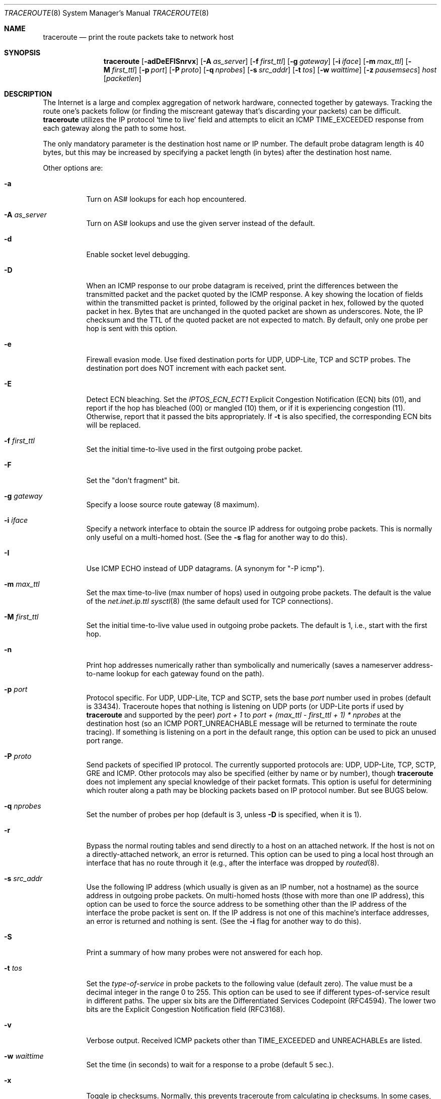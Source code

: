 .\" Copyright (c) 1989, 1995, 1996, 1997, 1999, 2000
.\"	The Regents of the University of California.  All rights reserved.
.\"
.\" Redistribution and use in source and binary forms are permitted
.\" provided that the above copyright notice and this paragraph are
.\" duplicated in all such forms and that any documentation,
.\" advertising materials, and other materials related to such
.\" distribution and use acknowledge that the software was developed
.\" by the University of California, Berkeley.  The name of the
.\" University may not be used to endorse or promote products derived
.\" from this software without specific prior written permission.
.\" THIS SOFTWARE IS PROVIDED ``AS IS'' AND WITHOUT ANY EXPRESS OR
.\" IMPLIED WARRANTIES, INCLUDING, WITHOUT LIMITATION, THE IMPLIED
.\" WARRANTIES OF MERCHANTIBILITY AND FITNESS FOR A PARTICULAR PURPOSE.
.\"
.\"	$Id: traceroute.8,v 1.19 2000/09/21 08:44:19 leres Exp $
.\"
.Dd November 17, 2023
.Dt TRACEROUTE 8
.Os
.Sh NAME
.Nm traceroute
.Nd "print the route packets take to network host"
.Sh SYNOPSIS
.Nm
.Bk -words
.Op Fl adDeEFISnrvx
.Op Fl A Ar as_server
.Op Fl f Ar first_ttl
.Op Fl g Ar gateway
.Op Fl i Ar iface
.Op Fl m Ar max_ttl
.Op Fl M Ar first_ttl
.Op Fl p Ar port
.Op Fl P Ar proto
.Op Fl q Ar nprobes
.Op Fl s Ar src_addr
.Op Fl t Ar tos
.Op Fl w Ar waittime
.Op Fl z Ar pausemsecs
.Ar host
.Op Ar packetlen
.Ek
.Sh DESCRIPTION
The Internet is a large and complex aggregation of network hardware, connected
together by gateways.
Tracking the route one's packets follow (or finding the miscreant gateway
that's discarding your packets) can be difficult.
.Nm
utilizes the IP protocol `time to live' field and attempts to elicit an ICMP
TIME_EXCEEDED response from each gateway along the path to some host.
.Pp
The only mandatory parameter is the destination host name or IP number.
The default probe datagram length is 40 bytes, but this may be increased by
specifying a packet length (in bytes) after the destination host name.
.Pp
Other options are:
.Bl -tag -width Ds
.It Fl a
Turn on AS# lookups for each hop encountered.
.It Fl A Ar as_server
Turn on AS# lookups and use the given server instead of the default.
.It Fl d
Enable socket level debugging.
.It Fl D
When an ICMP response to our probe datagram is received, print the differences
between the transmitted packet and the packet quoted by the ICMP response.
A key showing the location of fields within the transmitted packet is printed,
followed by the original packet in hex, followed by the quoted packet in hex.
Bytes that are unchanged in the quoted packet are shown as underscores.
Note, the IP checksum and the TTL of the quoted packet are not expected to
match.
By default, only one probe per hop is sent with this option.
.It Fl e
Firewall evasion mode.
Use fixed destination ports for UDP, UDP-Lite, TCP and SCTP probes.
The destination port does NOT increment with each packet sent.
.It Fl E
Detect ECN bleaching.
Set the
.Em IPTOS_ECN_ECT1
Explicit Congestion Notification (ECN) bits
.Pq Dv 01 ,
and report if the hop has bleached
.Pq Dv 00
or mangled
.Pq Dv 10
them, or if it is experiencing congestion
.Pq Dv 11 .
Otherwise, report that it passed the bits appropriately.
If
.Fl t
is also specified, the corresponding ECN bits will be replaced.
.It Fl f Ar first_ttl
Set the initial time-to-live used in the first outgoing probe packet.
.It Fl F
Set the "don't fragment" bit.
.It Fl g Ar gateway
Specify a loose source route gateway (8 maximum).
.It Fl i Ar iface
Specify a network interface to obtain the source IP address for outgoing probe
packets.
This is normally only useful on a multi-homed host.
(See the
.Fl s
flag for another way to do this).
.It Fl I
Use ICMP ECHO instead of UDP datagrams.
(A synonym for "-P icmp").
.It Fl m Ar max_ttl
Set the max time-to-live (max number of hops) used in outgoing probe packets.
The default is the value of the
.Va net.inet.ip.ttl
.Xr sysctl 8
(the same default used for TCP connections).
.It Fl M Ar first_ttl
Set the initial time-to-live value used in outgoing probe packets.
The default is 1, i.e., start with the first hop.
.It Fl n
Print hop addresses numerically rather than symbolically and numerically
(saves a nameserver address-to-name lookup for each gateway found on the path).
.It Fl p Ar port
Protocol specific.
For UDP, UDP-Lite, TCP and SCTP, sets the base
.Ar port
number used in probes (default is 33434).
Traceroute hopes that nothing is listening on UDP ports (or UDP-Lite ports
if used by
.Nm
and supported by the peer)
.Em port + 1
to
.Em port + (max_ttl - first_ttl + 1) * nprobes
at the destination host (so an ICMP PORT_UNREACHABLE message will be returned
to terminate the route tracing).
If something is listening on a port in the default range, this option can be
used to pick an unused port range.
.It Fl P Ar proto
Send packets of specified IP protocol.
The currently supported protocols
are: UDP, UDP-Lite, TCP, SCTP, GRE and ICMP.
Other protocols may also be specified (either by name or by number), though
.Nm
does not implement any special knowledge of their packet formats.
This option is useful for determining which router along a path may be blocking
packets based on IP protocol number.
But see BUGS below.
.It Fl q Ar nprobes
Set the number of probes per hop (default is 3, unless
.Fl D
is specified,
when it is 1).
.It Fl r
Bypass the normal routing tables and send directly to a host on an attached
network.
If the host is not on a directly-attached network, an error is returned.
This option can be used to ping a local host through an interface that has no
route through it (e.g., after the interface was dropped by
.Xr routed 8 .
.It Fl s Ar src_addr
Use the following IP address (which usually is given as an IP number, not a
hostname) as the source address in outgoing probe packets.
On multi-homed hosts (those with more than one IP address), this option can be
used to force the source address to be something other than the IP address of
the interface the probe packet is sent on.
If the IP address is not one of this machine's interface addresses, an error is
returned and nothing is sent.
(See the
.Fl i
flag for another way to do this).
.It Fl S
Print a summary of how many probes were not answered for each hop.
.It Fl t Ar tos
Set the
.Em type-of-service
in probe packets to the following value (default zero).
The value must be a decimal integer in the range 0 to 255.
This option can be used to see if different types-of-service result in
different paths.
The upper six bits are the Differentiated Services Codepoint (RFC4594).
The lower two bits are the Explicit Congestion Notification field (RFC3168).
.It Fl v
Verbose output.
Received ICMP packets other than
.Dv TIME_EXCEEDED
and
.Dv UNREACHABLE Ns s
are listed.
.It Fl w Ar waittime
Set the time (in seconds) to wait for a response to a probe (default 5 sec.).
.It Fl x
Toggle ip checksums.
Normally, this prevents traceroute from calculating ip checksums.
In some cases, the operating system can overwrite parts of the outgoing packet
but not recalculate the checksum (so in some cases the default is to not
calculate checksums and using
.Fl x
causes them to be calculated).
Note that checksums are usually required for the last hop when using ICMP ECHO
probes
.Pq Fl I .
So they are always calculated when using ICMP.
.It Fl z Ar pausemsecs
Set the time (in milliseconds) to pause between probes (default 0).
Some systems such as Solaris and routers such as Ciscos rate limit ICMP
messages.
A good value to use with this is 500 (e.g., 1/2 second).
.El
.Pp
This program attempts to trace the route an IP packet would follow to some
internet host by launching UDP probe packets with a small TTL (time to live)
then listening for an ICMP "time exceeded" reply from a gateway.
We start our probes with a TTL of one and increase by one until we get an ICMP
"port unreachable" (which means we got to "host") or hit a max (which defaults
to the amount of hops specified by the
.Va net.inet.ip.ttl
.Xr sysctl 8
and can be changed with the
.Fl m
flag).
Three probes (change with
.Fl q
flag) are sent at each TTL setting and a line is printed showing the TTL,
address of the gateway and round trip time of each probe.
If the probe answers come from different gateways, the address of each
responding system will be printed.
If there is no response within a 5 sec. timeout interval (changed with the
.Fl w
flag), a "*" is printed for that probe.
.Pp
We don't want the destination host to process the UDP probe packets so the
destination port is set to an unlikely value (if some clod on the destination
is using that value, it can be changed with the
.Fl p
flag).
.Pp
A sample use and output might be:
.Bd -literal -offset 4n
% traceroute nis.nsf.net.
traceroute to nis.nsf.net (35.1.1.48), 64 hops max, 40 byte packets
 1  helios.ee.lbl.gov (128.3.112.1)  19 ms  19 ms  0 ms
 2  lilac-dmc.Berkeley.EDU (128.32.216.1)  39 ms  39 ms  19 ms
 3  lilac-dmc.Berkeley.EDU (128.32.216.1)  39 ms  39 ms  19 ms
 4  ccngw-ner-cc.Berkeley.EDU (128.32.136.23)  39 ms  40 ms  39 ms
 5  ccn-nerif22.Berkeley.EDU (128.32.168.22)  39 ms  39 ms  39 ms
 6  128.32.197.4 (128.32.197.4)  40 ms  59 ms  59 ms
 7  131.119.2.5 (131.119.2.5)  59 ms  59 ms  59 ms
 8  129.140.70.13 (129.140.70.13)  99 ms  99 ms  80 ms
 9  129.140.71.6 (129.140.71.6)  139 ms  239 ms  319 ms
10  129.140.81.7 (129.140.81.7)  220 ms  199 ms  199 ms
11  nic.merit.edu (35.1.1.48)  239 ms  239 ms  239 ms
.Ed
.Pp
Note that lines 2 & 3 are the same.
This is due to a buggy kernel on the 2nd hop system \- lilac-dmc.Berkeley.EDU \-
that forwards packets with a zero TTL (a bug in the distributed version of
4.3BSD).
Note that you have to guess what path the packets are taking cross-country
since the NSFNet (129.140) doesn't supply address-to-name translations for its
NSSes.
.Pp
A more interesting example is:
.Bd -literal -offset 4n
% traceroute allspice.lcs.mit.edu.
traceroute to allspice.lcs.mit.edu (18.26.0.115), 64 hops max, 40 byte packets
 1  helios.ee.lbl.gov (128.3.112.1)  0 ms  0 ms  0 ms
 2  lilac-dmc.Berkeley.EDU (128.32.216.1)  19 ms  19 ms  19 ms
 3  lilac-dmc.Berkeley.EDU (128.32.216.1)  39 ms  19 ms  19 ms
 4  ccngw-ner-cc.Berkeley.EDU (128.32.136.23)  19 ms  39 ms  39 ms
 5  ccn-nerif22.Berkeley.EDU (128.32.168.22)  20 ms  39 ms  39 ms
 6  128.32.197.4 (128.32.197.4)  59 ms  119 ms  39 ms
 7  131.119.2.5 (131.119.2.5)  59 ms  59 ms  39 ms
 8  129.140.70.13 (129.140.70.13)  80 ms  79 ms  99 ms
 9  129.140.71.6 (129.140.71.6)  139 ms  139 ms  159 ms
10  129.140.81.7 (129.140.81.7)  199 ms  180 ms  300 ms
11  129.140.72.17 (129.140.72.17)  300 ms  239 ms  239 ms
12  * * *
13  128.121.54.72 (128.121.54.72)  259 ms  499 ms  279 ms
14  * * *
15  * * *
16  * * *
17  * * *
18  ALLSPICE.LCS.MIT.EDU (18.26.0.115)  339 ms  279 ms  279 ms
.Ed
.Pp
Note that the gateways 12, 14, 15, 16 & 17 hops away either don't send ICMP
"time exceeded" messages or send them with a TTL too small to reach us.
14 \- 17 are running the MIT C Gateway code that doesn't send "time exceeded"s.
God only knows what's going on with 12.
.Pp
The silent gateway 12 in the above may be the result of a bug in the 4.[23]BSD
network code (and its derivatives):  4.x (x <= 3) sends an unreachable message
using whatever TTL remains in the original datagram.
Since, for gateways, the remaining TTL is zero, the ICMP "time exceeded" is
guaranteed to not make it back to us.
The behavior of this bug is slightly more interesting when it appears on the
destination system:
.Bd -literal -offset 4n
 1  helios.ee.lbl.gov (128.3.112.1)  0 ms  0 ms  0 ms
 2  lilac-dmc.Berkeley.EDU (128.32.216.1)  39 ms  19 ms  39 ms
 3  lilac-dmc.Berkeley.EDU (128.32.216.1)  19 ms  39 ms  19 ms
 4  ccngw-ner-cc.Berkeley.EDU (128.32.136.23)  39 ms  40 ms  19 ms
 5  ccn-nerif35.Berkeley.EDU (128.32.168.35)  39 ms  39 ms  39 ms
 6  csgw.Berkeley.EDU (128.32.133.254)  39 ms  59 ms  39 ms
 7  * * *
 8  * * *
 9  * * *
10  * * *
11  * * *
12  * * *
13  rip.Berkeley.EDU (128.32.131.22)  59 ms !  39 ms !  39 ms !
.Ed
.Pp
Notice that there are 12 "gateways" (13 is the final destination) and exactly
the last half of them are "missing".
What's really happening is that rip (a Sun-3 running Sun OS3.5) is using the
TTL from our arriving datagram as the TTL in its ICMP reply.
So, the reply will time out on the return path (with no notice sent to anyone
since ICMP's aren't sent for ICMP's) until we probe with a TTL that's at least
twice the path length.
I.e., rip is really only 7 hops away.
A reply that returns with a TTL of 1 is a clue this problem exists.
.Nm
prints a "!" after the time if the TTL is <= 1.
Since vendors ship a lot of obsolete
.Pf ( DEC Ns \'s
Ultrix, Sun 3.x) or
non-standard
.Pq HP-UX
software, expect to see this problem frequently and/or take care picking the
target host of your probes.
.Pp
Other possible annotations after the time are:
.Bl -hang -offset indent -width 12n
.It Sy !H
Host unreachable.
.It Sy !N
Network unreachable.
.It Sy !P
Protocol unreachable.
.It Sy !S
Source route failed.
.It Sy !F\-<pmtu>
Fragmentation needed.
The RFC1191 Path MTU Discovery value is displayed.
.It Sy !U
Destination network unknown.
.It Sy !W
Destination host unknown.
.It Sy !I
Source host is isolated.
.It Sy !A
Communication with destination network administratively prohibited.
.It Sy !Z
Communication with destination host administratively prohibited.
.It Sy !Q
For this ToS the destination network is unreachable.
.It Sy !T
For this ToS the destination host is unreachable.
.It Sy !X
Communication administratively prohibited.
.It Sy !V
Host precedence violation.
.It Sy !C
Precedence cutoff in effect.
.It Sy !<num>
ICMP unreachable code <num>.
.El
.Pp
These are defined by RFC1812 (which supersedes RFC1716).
If almost all the probes result in some kind of unreachable,
.Nm
will give up and exit.
.Pp
This program is intended for use in network testing, measurement and
management.
It should be used primarily for manual fault isolation.
Because of the load it could impose on the network, it is unwise to use
.Nm
during normal operations or from automated scripts.
.Sh SEE ALSO
.Xr netstat 1 ,
.Xr ping 8 ,
.Xr traceroute6 8
.Sh AUTHORS
Implemented by
.An Van Jacobson
from a suggestion by Steve Deering.
Debugged by a cast of thousands with particularly cogent suggestions or fixes
from C. Philip Wood, Tim Seaver and Ken Adelman.
.Sh BUGS
When using protocols other than UDP, functionality is reduced.
In particular, the last packet will often appear to be lost, because even
though it reaches the destination host, there's no way to know that because no
ICMP message is sent back.
In the TCP case,
.Nm
should listen for a RST from the destination host (or an intermediate router
that's filtering packets), but this is not implemented yet.
.Pp
The AS number capability reports information that may sometimes be inaccurate
due to discrepancies between the contents of the routing database server and
the current state of the Internet.
